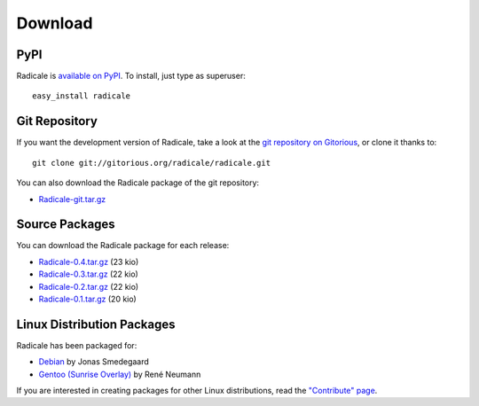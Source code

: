 ==========
 Download
==========

PyPI
====

Radicale is `available on PyPI <http://pypi.python.org/pypi/Radicale/>`_. To
install, just type as superuser::

  easy_install radicale

Git Repository
==============

If you want the development version of Radicale, take a look at the `git
repository on Gitorious <http://www.gitorious.org/radicale/radicale>`_, or
clone it thanks to::

  git clone git://gitorious.org/radicale/radicale.git

You can also download the Radicale package of the git repository:

- `Radicale-git.tar.gz <http://gitorious.org/radicale/radicale/archive-tarball/master>`_

Source Packages
===============

You can download the Radicale package for each release:

- `Radicale-0.4.tar.gz </src/radicale/Radicale-0.4.tar.gz>`_ (23 kio)
- `Radicale-0.3.tar.gz </src/radicale/Radicale-0.3.tar.gz>`_ (22 kio)
- `Radicale-0.2.tar.gz </src/radicale/Radicale-0.2.tar.gz>`_ (22 kio)
- `Radicale-0.1.tar.gz </src/radicale/Radicale-0.1.tar.gz>`_ (20 kio)

Linux Distribution Packages
===========================

Radicale has been packaged for:

- `Debian <http://packages.debian.org/radicale>`_ by Jonas Smedegaard
- `Gentoo (Sunrise Overlay) <http://bugs.gentoo.org/show_bug.cgi?id=322811>`_ by René Neumann

If you are interested in creating packages for other Linux distributions, read
the `"Contribute" page </contribute>`_.
